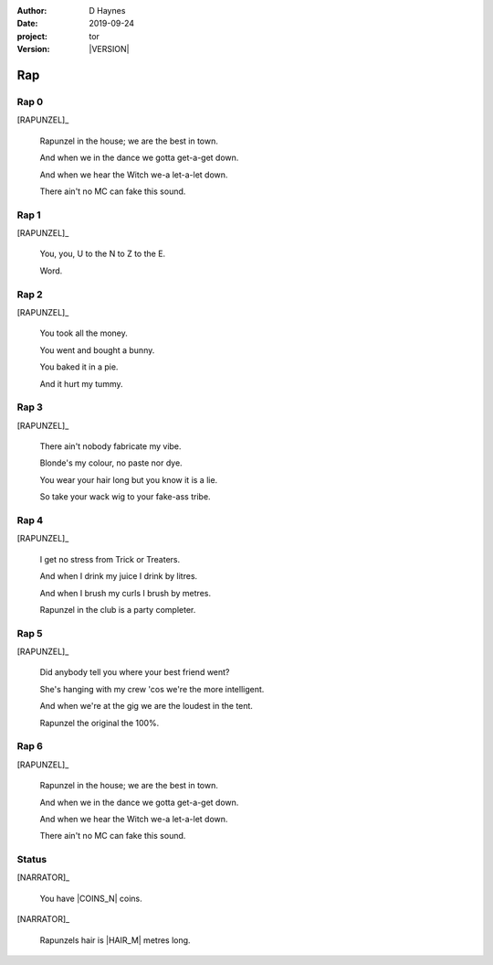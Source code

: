 
..  This is a Turberfield dialogue file (reStructuredText).
    Scene ~~
    Shot --

.. |VERSION| property:: tor.story.version

:author: D Haynes
:date: 2019-09-24
:project: tor
:version: |VERSION|

.. entity:: NARRATOR
   :types: tor.story.Narrator

.. entity:: RAPUNZEL
   :types: tor.story.Rapunzel

Rap
~~~

Rap 0
-----

.. condition:: RAPUNZEL.state 0

[RAPUNZEL]_

    Rapunzel in the house; we are the best in town.

    And when we in the dance we gotta get-a-get down.

    And when we hear the Witch we-a let-a-let down.

    There ain't no MC can fake this sound.

Rap 1
-----

.. condition:: RAPUNZEL.state 1

[RAPUNZEL]_

    You, you, U to the N to Z to the E.

    Word.

Rap 2
-----

.. condition:: RAPUNZEL.state 2

[RAPUNZEL]_

    You took all the money.

    You went and bought a bunny.

    You baked it in a pie.

    And it hurt my tummy.

Rap 3
-----

.. condition:: RAPUNZEL.state 3

[RAPUNZEL]_

    There ain't nobody fabricate my vibe.

    Blonde's my colour, no paste nor dye.

    You wear your hair long but you know it is a lie.

    So take your wack wig to your fake-ass tribe.

Rap 4
-----

.. condition:: RAPUNZEL.state 4

[RAPUNZEL]_

    I get no stress from Trick or Treaters.

    And when I drink my juice I drink by litres.

    And when I brush my curls I brush by metres.

    Rapunzel in the club is a party completer.

Rap 5
-----

.. condition:: RAPUNZEL.state 5

[RAPUNZEL]_

    Did anybody tell you where your best friend went?

    She's hanging with my crew 'cos we're the more intelligent.

    And when we're at the gig we are the loudest in the tent.

    Rapunzel the original the 100%.

Rap 6
-----

.. condition:: RAPUNZEL.state 6

[RAPUNZEL]_

    Rapunzel in the house; we are the best in town.

    And when we in the dance we gotta get-a-get down.

    And when we hear the Witch we-a let-a-let down.

    There ain't no MC can fake this sound.

Status
------

[NARRATOR]_

    You have |COINS_N| coins.

[NARRATOR]_

    Rapunzels hair is |HAIR_M| metres long.

.. |COINS_N| property:: NARRATOR.coins_n
.. |HAIR_M| property:: NARRATOR.hair_m
